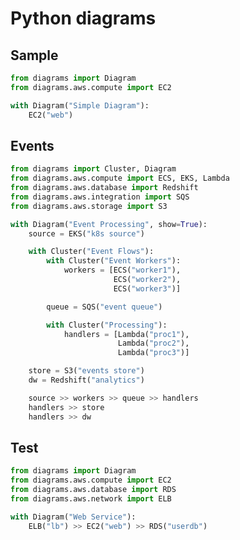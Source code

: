 #+roam_alias:diagrams
#+roam_tags:visualization python
#+source:
#+author:
* Python diagrams
** Sample
#+begin_src python :file test.jpg
  from diagrams import Diagram
  from diagrams.aws.compute import EC2

  with Diagram("Simple Diagram"):
      EC2("web")
#+end_src

#+results:
: None
** Events
#+begin_src python
from diagrams import Cluster, Diagram
from diagrams.aws.compute import ECS, EKS, Lambda
from diagrams.aws.database import Redshift
from diagrams.aws.integration import SQS
from diagrams.aws.storage import S3

with Diagram("Event Processing", show=True):
    source = EKS("k8s source")

    with Cluster("Event Flows"):
        with Cluster("Event Workers"):
            workers = [ECS("worker1"),
                       ECS("worker2"),
                       ECS("worker3")]

        queue = SQS("event queue")

        with Cluster("Processing"):
            handlers = [Lambda("proc1"),
                        Lambda("proc2"),
                        Lambda("proc3")]

    store = S3("events store")
    dw = Redshift("analytics")

    source >> workers >> queue >> handlers
    handlers >> store
    handlers >> dw
#+end_src

#+results:
: None

** Test
#+begin_src python :file t2.jpg
from diagrams import Diagram
from diagrams.aws.compute import EC2
from diagrams.aws.database import RDS
from diagrams.aws.network import ELB

with Diagram("Web Service"):
    ELB("lb") >> EC2("web") >> RDS("userdb")
#+end_src

#+results:
: None
